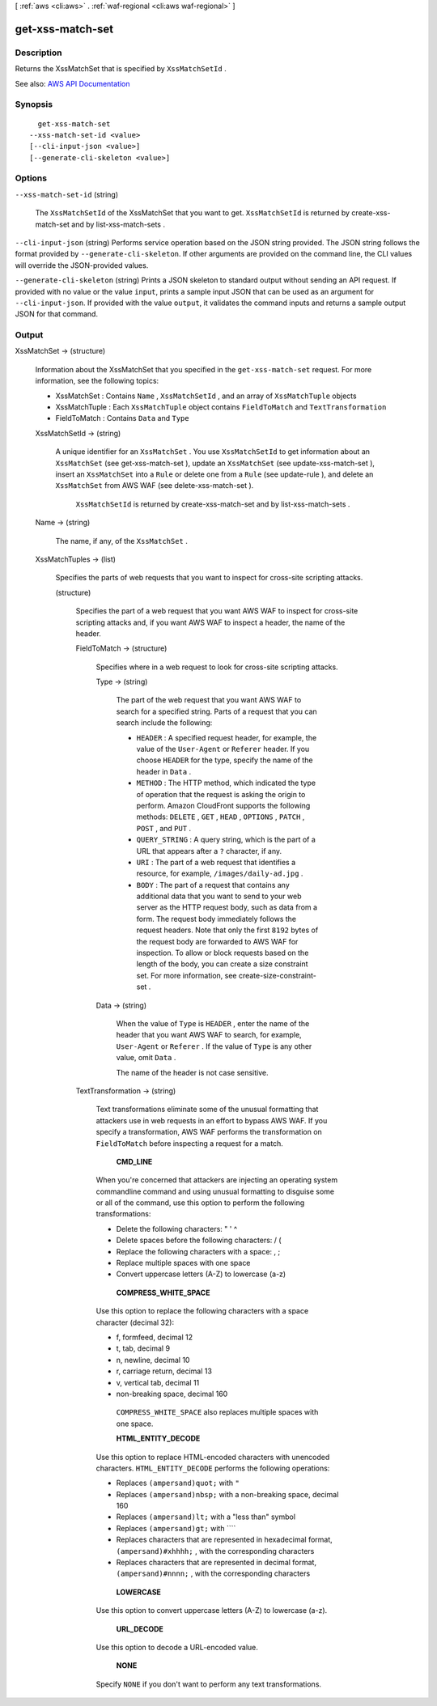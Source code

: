 [ :ref:`aws <cli:aws>` . :ref:`waf-regional <cli:aws waf-regional>` ]

.. _cli:aws waf-regional get-xss-match-set:


*****************
get-xss-match-set
*****************



===========
Description
===========



Returns the  XssMatchSet that is specified by ``XssMatchSetId`` .



See also: `AWS API Documentation <https://docs.aws.amazon.com/goto/WebAPI/waf-regional-2016-11-28/GetXssMatchSet>`_


========
Synopsis
========

::

    get-xss-match-set
  --xss-match-set-id <value>
  [--cli-input-json <value>]
  [--generate-cli-skeleton <value>]




=======
Options
=======

``--xss-match-set-id`` (string)


  The ``XssMatchSetId`` of the  XssMatchSet that you want to get. ``XssMatchSetId`` is returned by  create-xss-match-set and by  list-xss-match-sets .

  

``--cli-input-json`` (string)
Performs service operation based on the JSON string provided. The JSON string follows the format provided by ``--generate-cli-skeleton``. If other arguments are provided on the command line, the CLI values will override the JSON-provided values.

``--generate-cli-skeleton`` (string)
Prints a JSON skeleton to standard output without sending an API request. If provided with no value or the value ``input``, prints a sample input JSON that can be used as an argument for ``--cli-input-json``. If provided with the value ``output``, it validates the command inputs and returns a sample output JSON for that command.



======
Output
======

XssMatchSet -> (structure)

  

  Information about the  XssMatchSet that you specified in the ``get-xss-match-set`` request. For more information, see the following topics:

   

   
  *  XssMatchSet : Contains ``Name`` , ``XssMatchSetId`` , and an array of ``XssMatchTuple`` objects 
   
  *  XssMatchTuple : Each ``XssMatchTuple`` object contains ``FieldToMatch`` and ``TextTransformation``   
   
  *  FieldToMatch : Contains ``Data`` and ``Type``   
   

  

  XssMatchSetId -> (string)

    

    A unique identifier for an ``XssMatchSet`` . You use ``XssMatchSetId`` to get information about an ``XssMatchSet`` (see  get-xss-match-set ), update an ``XssMatchSet`` (see  update-xss-match-set ), insert an ``XssMatchSet`` into a ``Rule`` or delete one from a ``Rule`` (see  update-rule ), and delete an ``XssMatchSet`` from AWS WAF (see  delete-xss-match-set ).

     

     ``XssMatchSetId`` is returned by  create-xss-match-set and by  list-xss-match-sets .

    

    

  Name -> (string)

    

    The name, if any, of the ``XssMatchSet`` .

    

    

  XssMatchTuples -> (list)

    

    Specifies the parts of web requests that you want to inspect for cross-site scripting attacks.

    

    (structure)

      

      Specifies the part of a web request that you want AWS WAF to inspect for cross-site scripting attacks and, if you want AWS WAF to inspect a header, the name of the header.

      

      FieldToMatch -> (structure)

        

        Specifies where in a web request to look for cross-site scripting attacks.

        

        Type -> (string)

          

          The part of the web request that you want AWS WAF to search for a specified string. Parts of a request that you can search include the following:

           

           
          * ``HEADER`` : A specified request header, for example, the value of the ``User-Agent`` or ``Referer`` header. If you choose ``HEADER`` for the type, specify the name of the header in ``Data`` . 
           
          * ``METHOD`` : The HTTP method, which indicated the type of operation that the request is asking the origin to perform. Amazon CloudFront supports the following methods: ``DELETE`` , ``GET`` , ``HEAD`` , ``OPTIONS`` , ``PATCH`` , ``POST`` , and ``PUT`` . 
           
          * ``QUERY_STRING`` : A query string, which is the part of a URL that appears after a ``?`` character, if any. 
           
          * ``URI`` : The part of a web request that identifies a resource, for example, ``/images/daily-ad.jpg`` . 
           
          * ``BODY`` : The part of a request that contains any additional data that you want to send to your web server as the HTTP request body, such as data from a form. The request body immediately follows the request headers. Note that only the first ``8192`` bytes of the request body are forwarded to AWS WAF for inspection. To allow or block requests based on the length of the body, you can create a size constraint set. For more information, see  create-size-constraint-set .  
           

          

          

        Data -> (string)

          

          When the value of ``Type`` is ``HEADER`` , enter the name of the header that you want AWS WAF to search, for example, ``User-Agent`` or ``Referer`` . If the value of ``Type`` is any other value, omit ``Data`` .

           

          The name of the header is not case sensitive.

          

          

        

      TextTransformation -> (string)

        

        Text transformations eliminate some of the unusual formatting that attackers use in web requests in an effort to bypass AWS WAF. If you specify a transformation, AWS WAF performs the transformation on ``FieldToMatch`` before inspecting a request for a match.

         

         **CMD_LINE**  

         

        When you're concerned that attackers are injecting an operating system commandline command and using unusual formatting to disguise some or all of the command, use this option to perform the following transformations:

         

         
        * Delete the following characters: \ " ' ^ 
         
        * Delete spaces before the following characters: / ( 
         
        * Replace the following characters with a space: , ; 
         
        * Replace multiple spaces with one space 
         
        * Convert uppercase letters (A-Z) to lowercase (a-z) 
         

         

         **COMPRESS_WHITE_SPACE**  

         

        Use this option to replace the following characters with a space character (decimal 32):

         

         
        * \f, formfeed, decimal 12 
         
        * \t, tab, decimal 9 
         
        * \n, newline, decimal 10 
         
        * \r, carriage return, decimal 13 
         
        * \v, vertical tab, decimal 11 
         
        * non-breaking space, decimal 160 
         

         

         ``COMPRESS_WHITE_SPACE`` also replaces multiple spaces with one space.

         

         **HTML_ENTITY_DECODE**  

         

        Use this option to replace HTML-encoded characters with unencoded characters. ``HTML_ENTITY_DECODE`` performs the following operations:

         

         
        * Replaces ``(ampersand)quot;`` with ``"``   
         
        * Replaces ``(ampersand)nbsp;`` with a non-breaking space, decimal 160 
         
        * Replaces ``(ampersand)lt;`` with a "less than" symbol 
         
        * Replaces ``(ampersand)gt;`` with ````   
         
        * Replaces characters that are represented in hexadecimal format, ``(ampersand)#xhhhh;`` , with the corresponding characters 
         
        * Replaces characters that are represented in decimal format, ``(ampersand)#nnnn;`` , with the corresponding characters 
         

         

         **LOWERCASE**  

         

        Use this option to convert uppercase letters (A-Z) to lowercase (a-z).

         

         **URL_DECODE**  

         

        Use this option to decode a URL-encoded value.

         

         **NONE**  

         

        Specify ``NONE`` if you don't want to perform any text transformations.

        

        

      

    

  


